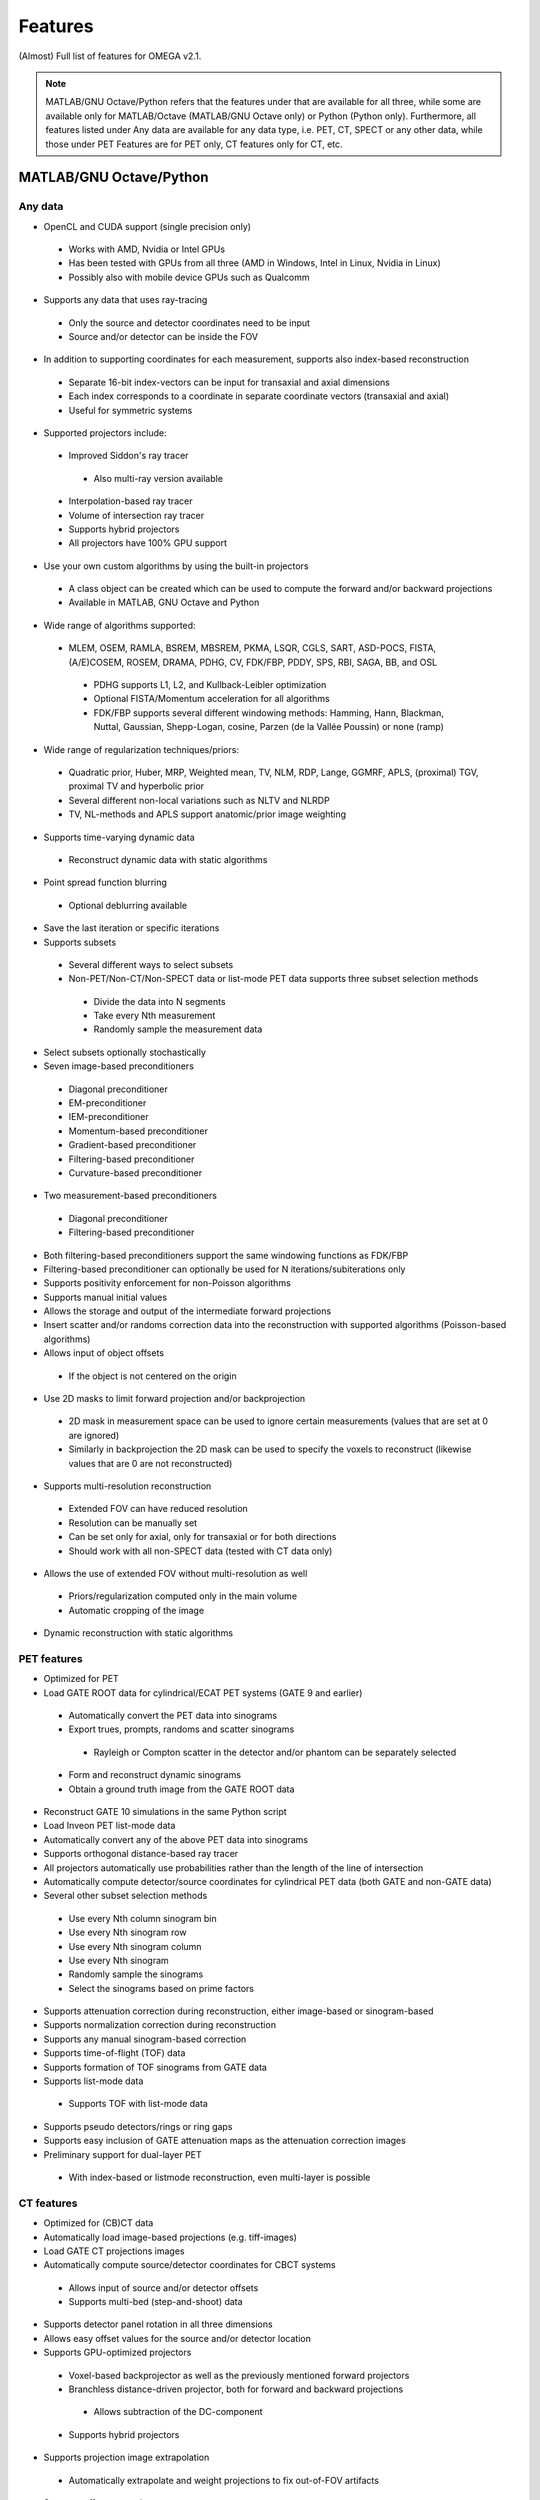 Features
========

(Almost) Full list of features for OMEGA v2.1.

.. note::

   MATLAB/GNU Octave/Python refers that the features under that are available for all three, while some are available only for MATLAB/Octave (MATLAB/GNU Octave only) or Python (Python only).
   Furthermore, all features listed under Any data are available for any data type, i.e. PET, CT, SPECT or any other data, while those under PET Features are for PET only, CT features only for CT, etc.

MATLAB/GNU Octave/Python
------------------------

Any data
^^^^^^^^
* OpenCL and CUDA support (single precision only)
 * Works with AMD, Nvidia or Intel GPUs
 * Has been tested with GPUs from all three (AMD in Windows, Intel in Linux, Nvidia in Linux)
 * Possibly also with mobile device GPUs such as Qualcomm
* Supports any data that uses ray-tracing
 * Only the source and detector coordinates need to be input
 * Source and/or detector can be inside the FOV
* In addition to supporting coordinates for each measurement, supports also index-based reconstruction
 * Separate 16-bit index-vectors can be input for transaxial and axial dimensions
 * Each index corresponds to a coordinate in separate coordinate vectors (transaxial and axial)
 * Useful for symmetric systems
* Supported projectors include:
 * Improved Siddon's ray tracer
  * Also multi-ray version available
 * Interpolation-based ray tracer
 * Volume of intersection ray tracer
 * Supports hybrid projectors
 * All projectors have 100% GPU support
* Use your own custom algorithms by using the built-in projectors
 * A class object can be created which can be used to compute the forward and/or backward projections
 * Available in MATLAB, GNU Octave and Python
* Wide range of algorithms supported:
 * MLEM, OSEM, RAMLA, BSREM, MBSREM, PKMA, LSQR, CGLS, SART, ASD-POCS, FISTA, (A/E)COSEM, ROSEM, DRAMA, PDHG, CV, FDK/FBP, PDDY, SPS, RBI, SAGA, BB, and OSL
  * PDHG supports L1, L2, and Kullback-Leibler optimization
  * Optional FISTA/Momentum acceleration for all algorithms
  * FDK/FBP supports several different windowing methods: Hamming, Hann, Blackman, Nuttal, Gaussian, Shepp-Logan, cosine, Parzen (de la Vallée Poussin) or none (ramp)
* Wide range of regularization techniques/priors:
 * Quadratic prior, Huber, MRP, Weighted mean, TV, NLM, RDP, Lange, GGMRF, APLS, (proximal) TGV, proximal TV and hyperbolic prior
 * Several different non-local variations such as NLTV and NLRDP
 * TV, NL-methods and APLS support anatomic/prior image weighting
* Supports time-varying dynamic data
 * Reconstruct dynamic data with static algorithms
* Point spread function blurring
 * Optional deblurring available
* Save the last iteration or specific iterations
* Supports subsets
 * Several different ways to select subsets
 * Non-PET/Non-CT/Non-SPECT data or list-mode PET data supports three subset selection methods
  * Divide the data into N segments
  * Take every Nth measurement
  * Randomly sample the measurement data
* Select subsets optionally stochastically
* Seven image-based preconditioners
 * Diagonal preconditioner
 * EM-preconditioner
 * IEM-preconditioner
 * Momentum-based preconditioner
 * Gradient-based preconditioner
 * Filtering-based preconditioner
 * Curvature-based preconditioner
* Two measurement-based preconditioners
 * Diagonal preconditioner
 * Filtering-based preconditioner
* Both filtering-based preconditioners support the same windowing functions as FDK/FBP
* Filtering-based preconditioner can optionally be used for N iterations/subiterations only
* Supports positivity enforcement for non-Poisson algorithms
* Supports manual initial values
* Allows the storage and output of the intermediate forward projections
* Insert scatter and/or randoms correction data into the reconstruction with supported algorithms (Poisson-based algorithms)
* Allows input of object offsets
 * If the object is not centered on the origin
* Use 2D masks to limit forward projection and/or backprojection
 * 2D mask in measurement space can be used to ignore certain measurements (values that are set at 0 are ignored)
 * Similarly in backprojection the 2D mask can be used to specify the voxels to reconstruct (likewise values that are 0 are not reconstructed)
* Supports multi-resolution reconstruction
 * Extended FOV can have reduced resolution
 * Resolution can be manually set
 * Can be set only for axial, only for transaxial or for both directions
 * Should work with all non-SPECT data (tested with CT data only)
* Allows the use of extended FOV without multi-resolution as well
 * Priors/regularization computed only in the main volume
 * Automatic cropping of the image
* Dynamic reconstruction with static algorithms

PET features
^^^^^^^^^^^^
* Optimized for PET
* Load GATE ROOT data for cylindrical/ECAT PET systems (GATE 9 and earlier)
 * Automatically convert the PET data into sinograms
 * Export trues, prompts, randoms and scatter sinograms
  * Rayleigh or Compton scatter in the detector and/or phantom can be separately selected
 * Form and reconstruct dynamic sinograms
 * Obtain a ground truth image from the GATE ROOT data
* Reconstruct GATE 10 simulations in the same Python script
* Load Inveon PET list-mode data 
* Automatically convert any of the above PET data into sinograms
* Supports orthogonal distance-based ray tracer
* All projectors automatically use probabilities rather than the length of the line of intersection
* Automatically compute detector/source coordinates for cylindrical PET data (both GATE and non-GATE data)
* Several other subset selection methods
 * Use every Nth column sinogram bin
 * Use every Nth sinogram row
 * Use every Nth sinogram column
 * Use every Nth sinogram
 * Randomly sample the sinograms
 * Select the sinograms based on prime factors
* Supports attenuation correction during reconstruction, either image-based or sinogram-based
* Supports normalization correction during reconstruction
* Supports any manual sinogram-based correction
* Supports time-of-flight (TOF) data
* Supports formation of TOF sinograms from GATE data
* Supports list-mode data
 * Supports TOF with list-mode data
* Supports pseudo detectors/rings or ring gaps
* Supports easy inclusion of GATE attenuation maps as the attenuation correction images
* Preliminary support for dual-layer PET
 * With index-based or listmode reconstruction, even multi-layer is possible

CT features
^^^^^^^
* Optimized for (CB)CT data
* Automatically load image-based projections (e.g. tiff-images)
* Load GATE CT projections images
* Automatically compute source/detector coordinates for CBCT systems
 * Allows input of source and/or detector offsets
 * Supports multi-bed (step-and-shoot) data
* Supports detector panel rotation in all three dimensions
* Allows easy offset values for the source and/or detector location
* Supports GPU-optimized projectors
 * Voxel-based backprojector as well as the previously mentioned forward projectors
 * Branchless distance-driven projector, both for forward and backward projections
  * Allows subtraction of the DC-component
 * Supports hybrid projectors
* Supports projection image extrapolation
 * Automatically extrapolate and weight projections to fix out-of-FOV artifacts
* Supports offset correction
 * Offset weights can be automatically computed
 * Each projection has their own weight
* Several other subset selection methods
 * Use every Nth column of the projection image
 * Use every Nth projection image row
 * Use every Nth projection image column
 * Use every Nth projection image
 * Randomly sample the projection images
 * Select the projection images based on prime factors
* Most of the Poisson-based algorithms are supported with transmission-based (i.e. Lambert-Beer law) data as well
 * These include PKMA, MBSREM, RAMLA, ROSEM, OSEM, MLEM and BSREM
* Reconstruct even very large images with any GPU
 * Only a portion of the image and measurements are reconstructed simultaneously
 * Supports FDK, PDHG and PKMA
 * Regularizers supported: Non-local methods, RDP, GGMRF, TV, and hyperbolic prior

SPECT features
^^^^^^^^^^
* Optimized for parallel hole SPECT data
* Load GATE SPECT projections images
* Load Interfile SPECT projection images
* Load Siemens Pro.specta DICOM data (requires additional toolboxes or packages)
* Automatically compute detector response function for hexagonal or round holes
* Supports rotation-based projector, orthogonal distance-based ray-tracer, and ray-based projector
* Supports same subset selection methods as CT, though PET ones should work with the ray-based projector
* Supports attenuation correction during reconstruction, either image-based or sinogram-based
* Supports normalization correction during reconstruction
* Supports easy inclusion of GATE attenuation maps as the attenuation correction images

MATLAB/GNU Octave only
----------------------

* Load GATE ASCII and LMF (LMF support has been deprecated) data for cylindrical/ECAT PET systems
* Load Siemens Biograph mCT and Vision list-mode data
 * Supports both binned 32-bit list-mode data as well as 64-bit
 * Supports also .ptd-files
* Automatically convert any of the above PET data into sinograms
* Obtain a ground truth image from GATE ASCII or LMF data (LMF support has bee deprecated)
* Several different "implementations" available that perform the computations either on the CPU or the GPU
 * Implementation 1 forms a sparse system matrix that is used in computations
  * Double precision only
  * System matrix can be extracted
  * System matrix can be created for only a subset of data
  * Supports all features except hyperbolic prior
 * Implementation 2 uses OpenCL or CUDA for the reconstructions
  * Supports all features
  * Single precision only
 * Implementation 3 uses OpenCL for the reconstructions
  * Supports only MLEM/OSEM
  * Single precision only
 * Implementation 4 is a parallel matrix-free CPU implementation
  * Uses OpenMP
  * Supports all features except hyperbolic prior
  * Single (default) or double precision
 * Implementation 5 is similar to implementation 4, except that forward and backward projections are performed using OpenCL
  * All other computations are done in MATLAB/GNU Octave
  * Supports all features except hyperbolic prior
  * Single precision only
* Supports custom algorithms with the use of OpenCL or CPU
 * A class object needs to be created first
 * Forward and/or backward projections are transferred to host (CPU) first if using OpenCL
 * Simply using ``y = A * x`` computes the forward projection when A is the class object
 * Similarly, ``x = A' * y`` computes the backprojection
 * Supports the system matrix approach, OpenCL or OpenMP (CPU)
 * For SPECT, only OpenMP version is available
* Visualization function that does not require any toolboxes
* Supports arc correction for PET (MATLAB only)
* Supports randoms/scatter smoothing
* Supports randoms variance reduction (PET only)
* Supports computation of the normalization coefficients from a normalization measurement (PET only)
 * Component-based
* Supports increasing the sampling (i.e. interpolation) of PET sinograms
* Supports sinogram gap filling
* Supports scaling of CT-based attenuation coefficient to 511 keV attenuation coefficients
* Supports pre-correcting the sinogram
* Allows to automatically crop voxelized phantoms/sources for MC simulations
* Individual functions to load MetaImage or Interfile data
* Few additional priors
 * FMH and L-filter

Python only
-----------

* Supports custom algorithms with the use of OpenCL or CUDA
 * All computations can be performed on the GPU without the need to transfer the data to host first
 * ``y = A * x`` computes the forward projection (``A`` is the class object)
 * ``x = A.T() * y`` computes the backprojection
 * Interoperability with PyOpenCL, Arrayfire OpenCL with PyOpenCL, CuPy, and PyTorch with CuPy
  * You can, for example, input a PyTorch CUDA tensor into OMEGA forward and/or backward projection
  * On OpenCL, you can use Arrayfire for fast GPU-based computations by simply inputting an Arrayfire array into forward and/or backward projection
  * Note that OMEGA is column-major while PyTorch is row-major!
  * Use Fortran-ordering with CuPy
 * Any package that supports PyOpenCL or CuPy can be combined with OMEGA